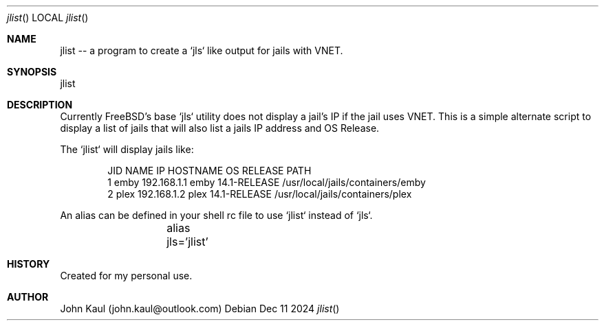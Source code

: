 .Dd Dec 11 2024
.Dt jlist
.Os
.Au John Kaul
.Pp
.Sh  NAME
jlist -- a program to create a `jls` like output for jails with VNET.
.Pp
.Sh  SYNOPSIS
jlist
.Pp
.Sh  DESCRIPTION
Currently FreeBSD's base `jls` utility does not display a jail's IP if the jail uses VNET. This is a simple alternate script to display a list of jails that will also list a jails IP address and OS Release.
.Pp
The `jlist` will display jails like:
.Bd -literal -offset indent
   JID  NAME         IP               HOSTNAME         OS RELEASE       PATH
   1    emby         192.168.1.1      emby             14.1-RELEASE     /usr/local/jails/containers/emby
   2    plex         192.168.1.2      plex             14.1-RELEASE     /usr/local/jails/containers/plex
.Ed
.Pp
An alias can be defined in your shell rc file to use `jlist` instead of `jls`.
.Pp
.Bd -literal -offset indent
	alias jls='jlist'
.Ed
.Pp
.Sh  HISTORY
Created for my personal use.
.Pp
.Pp
.Sh  AUTHOR
John Kaul (john.kaul@outlook.com)
